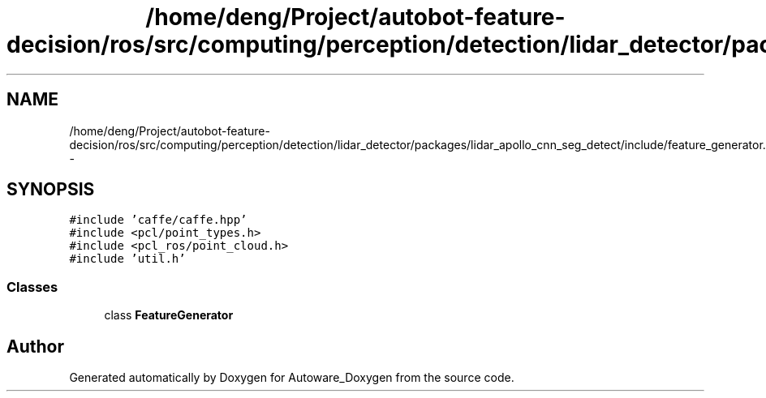 .TH "/home/deng/Project/autobot-feature-decision/ros/src/computing/perception/detection/lidar_detector/packages/lidar_apollo_cnn_seg_detect/include/feature_generator.h" 3 "Fri May 22 2020" "Autoware_Doxygen" \" -*- nroff -*-
.ad l
.nh
.SH NAME
/home/deng/Project/autobot-feature-decision/ros/src/computing/perception/detection/lidar_detector/packages/lidar_apollo_cnn_seg_detect/include/feature_generator.h \- 
.SH SYNOPSIS
.br
.PP
\fC#include 'caffe/caffe\&.hpp'\fP
.br
\fC#include <pcl/point_types\&.h>\fP
.br
\fC#include <pcl_ros/point_cloud\&.h>\fP
.br
\fC#include 'util\&.h'\fP
.br

.SS "Classes"

.in +1c
.ti -1c
.RI "class \fBFeatureGenerator\fP"
.br
.in -1c
.SH "Author"
.PP 
Generated automatically by Doxygen for Autoware_Doxygen from the source code\&.

